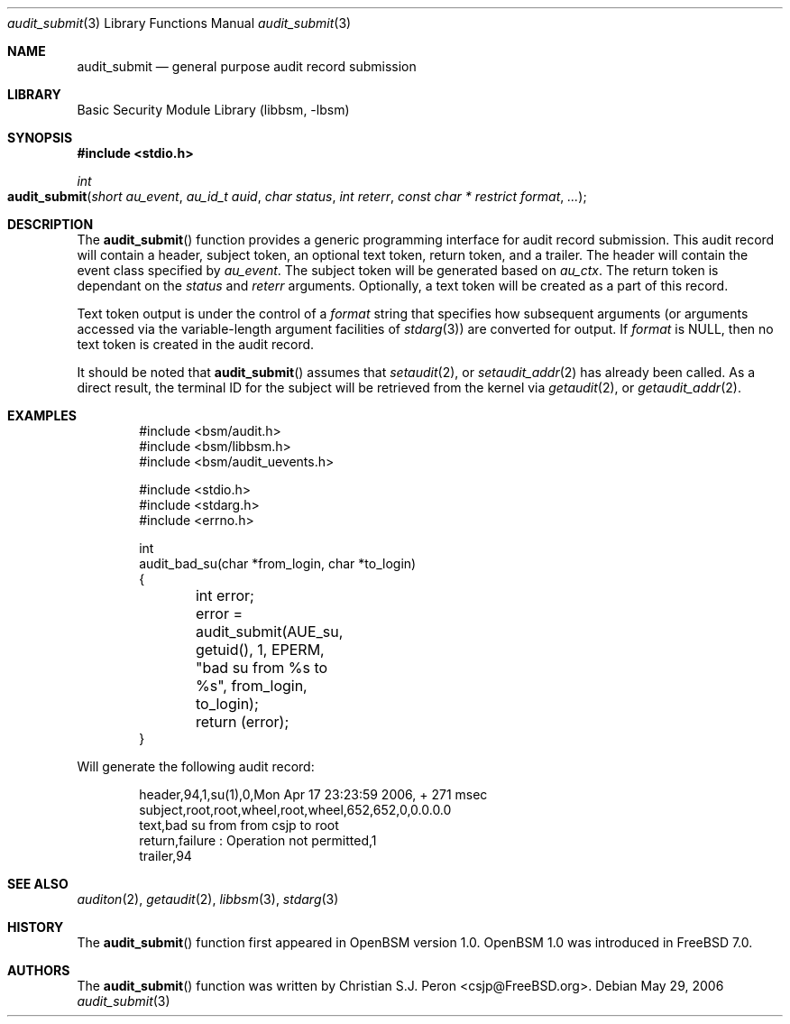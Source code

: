 .\"
.\" Copyright (c) 2006 Christian S.J. Peron
.\" All rights reserved.
.\"
.\" Redistribution and use in source and binary forms, with or without
.\" modification, are permitted provided that the following conditions
.\" are met:
.\"
.\" 1.  Redistributions of source code must retain the above copyright
.\"     notice, this list of conditions and the following disclaimer.
.\" 2.  Redistributions in binary form must reproduce the above copyright
.\"     notice, this list of conditions and the following disclaimer in the
.\"     documentation and/or other materials provided with the distribution.
.\" 3.  Neither the name of Apple Computer, Inc. ("Apple") nor the names of
.\"     its contributors may be used to endorse or promote products derived
.\"     from this software without specific prior written permission.
.\"
.\" THIS SOFTWARE IS PROVIDED BY APPLE AND ITS CONTRIBUTORS "AS IS" AND
.\" ANY EXPRESS OR IMPLIED WARRANTIES, INCLUDING, BUT NOT LIMITED TO, THE
.\" IMPLIED WARRANTIES OF MERCHANTABILITY AND FITNESS FOR A PARTICULAR PURPOSE
.\" ARE DISCLAIMED. IN NO EVENT SHALL APPLE OR ITS CONTRIBUTORS BE LIABLE FOR
.\" ANY DIRECT, INDIRECT, INCIDENTAL, SPECIAL, EXEMPLARY, OR CONSEQUENTIAL
.\" DAMAGES (INCLUDING, BUT NOT LIMITED TO, PROCUREMENT OF SUBSTITUTE GOODS
.\" OR SERVICES; LOSS OF USE, DATA, OR PROFITS; OR BUSINESS INTERRUPTION)
.\" HOWEVER CAUSED AND ON ANY THEORY OF LIABILITY, WHETHER IN CONTRACT,
.\" STRICT LIABILITY, OR TORT (INCLUDING NEGLIGENCE OR OTHERWISE) ARISING
.\" IN ANY WAY OUT OF THE USE OF THIS SOFTWARE, EVEN IF ADVISED OF THE
.\" POSSIBILITY OF SUCH DAMAGE.
.\"
.\" $P4: //depot/projects/trustedbsd/openbsm/libbsm/audit_submit.3#10 $
.\"
.Dd May 29, 2006
.Dt audit_submit 3
.Os
.Sh NAME
.Nm audit_submit
.Nd "general purpose audit record submission"
.Sh LIBRARY
.Lb libbsm
.Sh SYNOPSIS
.In stdio.h
.Ft int
.Fo audit_submit
.Fa "short au_event" "au_id_t auid" "char status"
.Fa "int reterr" "const char * restrict format" ...
.Fc
.Sh DESCRIPTION
The
.Fn audit_submit
function provides a generic programming interface for audit record submission.
This audit record will contain a header, subject token, an optional text token,
return token, and a trailer.
The header will contain the event class specified by
.Fa au_event .
The subject token will be generated based on
.Fa au_ctx .
The return token is dependant on the
.Fa status
and
.Fa reterr
arguments.
Optionally, a text token will be created as a part of this record.
.Pp
Text token output is under the control of a
.Fa format
string that specifies how subsequent arguments (or arguments accessed via the
variable-length argument facilities of
.Xr stdarg 3 )
are converted for output.
If
.Fa format
is
.Dv NULL ,
then no text token is created in the audit record.
.Pp
It should be noted that
.Fn audit_submit
assumes that
.Xr setaudit 2 ,
or
.Xr setaudit_addr 2
has already been called.
As a direct result, the terminal ID for the
subject will be retrieved from the kernel via
.Xr getaudit 2 ,
or
.Xr getaudit_addr 2 .
.Sh EXAMPLES
.Bd -literal -offset indent
#include <bsm/audit.h>
#include <bsm/libbsm.h>
#include <bsm/audit_uevents.h>

#include <stdio.h>
#include <stdarg.h>
#include <errno.h>

int
audit_bad_su(char *from_login, char *to_login)
{
	int error;

	error = audit_submit(AUE_su, getuid(), 1, EPERM,
	    "bad su from %s to %s", from_login, to_login);
	return (error);
}
.Ed
.Pp
Will generate the following audit record:
.Bd -literal -offset indent
header,94,1,su(1),0,Mon Apr 17 23:23:59 2006, + 271 msec
subject,root,root,wheel,root,wheel,652,652,0,0.0.0.0
text,bad su from from csjp to root
return,failure : Operation not permitted,1
trailer,94
.Ed
.Sh SEE ALSO
.Xr auditon 2 ,
.Xr getaudit 2 ,
.Xr libbsm 3 ,
.Xr stdarg 3
.Sh HISTORY
The
.Fn audit_submit
function first appeared in OpenBSM version 1.0.
OpenBSM 1.0 was introduced in
.Fx 7.0 .
.Sh AUTHORS
The
.Fn audit_submit
function was written by
.An Christian S.J. Peron Aq csjp@FreeBSD.org .
